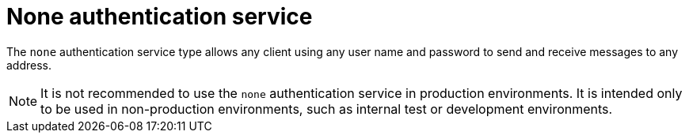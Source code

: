 // Module included in the following assemblies:
//
// assembly-auth-services.adoc

[id='con-none-auth-service-{context}']
= None authentication service

The `none` authentication service type allows any client using any user name and password to send and receive messages to any address.

NOTE:  It is not recommended to use the `none` authentication service in production environments. It is intended only to be used in non-production environments, such as internal test or development environments.


